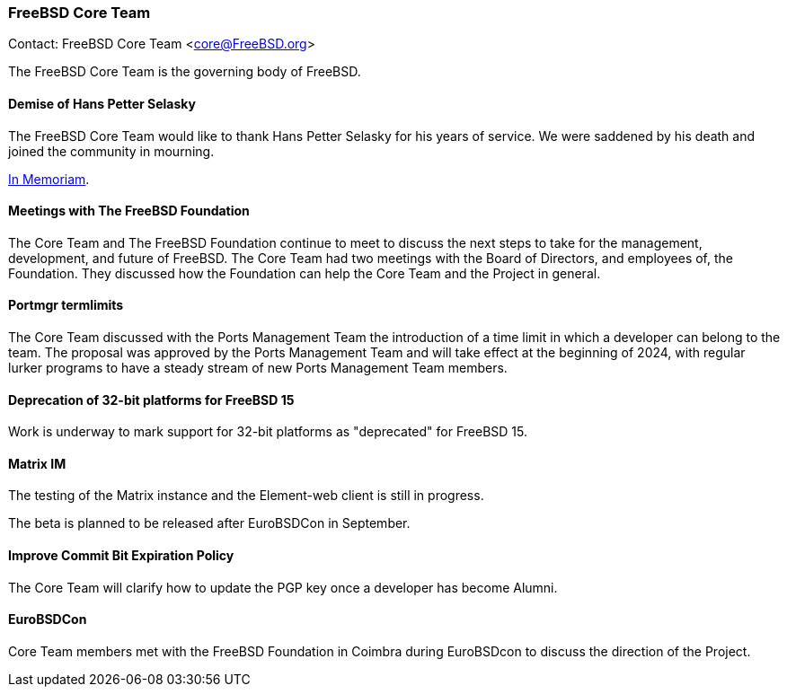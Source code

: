 === FreeBSD Core Team

Contact: FreeBSD Core Team <core@FreeBSD.org>

The FreeBSD Core Team is the governing body of FreeBSD.

==== Demise of Hans Petter Selasky

The FreeBSD Core Team would like to thank Hans Petter Selasky for his years of service.
We were saddened by his death and joined the community in mourning.

link:https://lists.freebsd.org/archives/freebsd-announce/2023-July/000076.html[In Memoriam].

==== Meetings with The FreeBSD Foundation

The Core Team and The FreeBSD Foundation continue to meet to discuss the next steps to take for the management, development, and future of FreeBSD.
The Core Team had two meetings with the Board of Directors, and employees of, the Foundation.
They discussed how the Foundation can help the Core Team and the Project in general.

==== Portmgr termlimits

The Core Team discussed with the Ports Management Team the introduction of a time limit in which a developer can belong to the team.
The proposal was approved by the Ports Management Team and will take effect at the beginning of 2024, with regular lurker programs to have a steady stream of new Ports Management Team members.

==== Deprecation of 32-bit platforms for FreeBSD 15

Work is underway to mark support for 32-bit platforms as "deprecated" for FreeBSD 15.

==== Matrix IM

The testing of the Matrix instance and the Element-web client is still in progress.

The beta is planned to be released after EuroBSDCon in September.

==== Improve Commit Bit Expiration Policy

The Core Team will clarify how to update the PGP key once a developer has become Alumni.

==== EuroBSDCon

Core Team members met with the FreeBSD Foundation in Coimbra during EuroBSDcon to discuss the direction of the Project.
